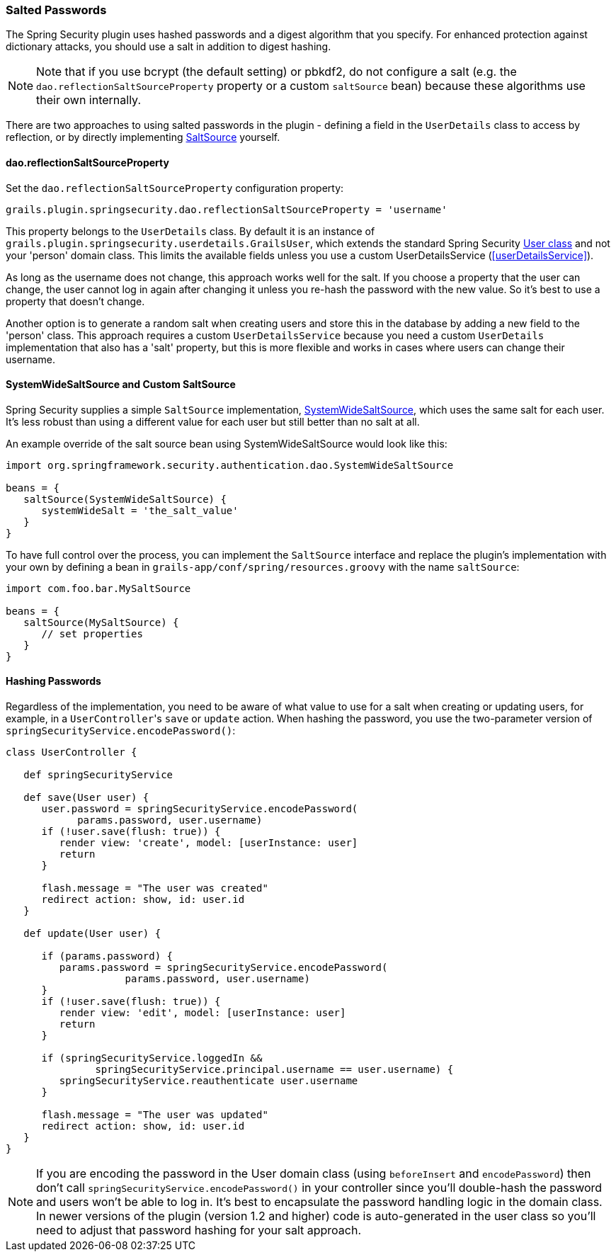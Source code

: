 [[salt]]
=== Salted Passwords

The Spring Security plugin uses hashed passwords and a digest algorithm that you specify. For enhanced protection against dictionary attacks, you should use a salt in addition to digest hashing.

[NOTE]
====
Note that if you use bcrypt (the default setting) or pbkdf2, do not configure a salt (e.g. the `dao.reflectionSaltSourceProperty` property or a custom `saltSource` bean) because these algorithms use their own internally.
====

There are two approaches to using salted passwords in the plugin - defining a field in the `UserDetails` class to access by reflection, or by directly implementing https://docs.spring.io/spring-security/site/docs/3.2.x/apidocs/org/springframework/security/authentication/dao/SaltSource.html[SaltSource] yourself.

==== dao.reflectionSaltSourceProperty
Set the `dao.reflectionSaltSourceProperty` configuration property:

[source,java]
----
grails.plugin.springsecurity.dao.reflectionSaltSourceProperty = 'username'
----

This property belongs to the `UserDetails` class. By default it is an instance of `grails.plugin.springsecurity.userdetails.GrailsUser`, which extends the standard Spring Security https://docs.spring.io/spring-security/site/docs/3.2.x/apidocs/org/springframework/security/core/userdetails/User.html[User class] and not your 'person' domain class. This limits the available fields unless you use a custom UserDetailsService (<<userDetailsService>>).

As long as the username does not change, this approach works well for the salt. If you choose a property that the user can change, the user cannot log in again after changing it unless you re-hash the password with the new value. So it's best to use a property that doesn't change.

Another option is to generate a random salt when creating users and store this in the database by adding a new field to the 'person' class. This approach requires a custom `UserDetailsService` because you need a custom `UserDetails` implementation that also has a 'salt' property, but this is more flexible and works in cases where users can change their username.

==== SystemWideSaltSource and Custom SaltSource

Spring Security supplies a simple `SaltSource` implementation, https://docs.spring.io/spring-security/site/docs/3.2.x/apidocs/org/springframework/security/authentication/dao/SystemWideSaltSource.html[SystemWideSaltSource], which uses the same salt for each user. It's less robust than using a different value for each user but still better than no salt at all.

An example override of the salt source bean using SystemWideSaltSource would look like this:

[source,java]
----
import org.springframework.security.authentication.dao.SystemWideSaltSource

beans = {
   saltSource(SystemWideSaltSource) {
      systemWideSalt = 'the_salt_value'
   }
}
----

To have full control over the process, you can implement the `SaltSource` interface and replace the plugin's implementation with your own by defining a bean in `grails-app/conf/spring/resources.groovy` with the name `saltSource`:

[source,java]
----
import com.foo.bar.MySaltSource

beans = {
   saltSource(MySaltSource) {
      // set properties
   }
}
----

==== Hashing Passwords
Regardless of the implementation, you need to be aware of what value to use for a salt when creating or updating users, for example, in a ``UserController``'s `save` or `update` action. When hashing the password, you use the two-parameter version of `springSecurityService.encodePassword()`:

[source,java]
----
class UserController {

   def springSecurityService

   def save(User user) {
      user.password = springSecurityService.encodePassword(
            params.password, user.username)
      if (!user.save(flush: true)) {
         render view: 'create', model: [userInstance: user]
         return
      }

      flash.message = "The user was created"
      redirect action: show, id: user.id
   }

   def update(User user) {

      if (params.password) {
         params.password = springSecurityService.encodePassword(
                    params.password, user.username)
      }
      if (!user.save(flush: true)) {
         render view: 'edit', model: [userInstance: user]
         return
      }

      if (springSecurityService.loggedIn &&
               springSecurityService.principal.username == user.username) {
         springSecurityService.reauthenticate user.username
      }

      flash.message = "The user was updated"
      redirect action: show, id: user.id
   }
}
----

[NOTE]
====
If you are encoding the password in the User domain class (using `beforeInsert` and `encodePassword`) then don't call `springSecurityService.encodePassword()` in your controller since you'll double-hash the password and users won't be able to log in. It's best to encapsulate the password handling logic in the domain class. In newer versions of the plugin (version 1.2 and higher) code is auto-generated in the user class so you'll need to adjust that password hashing for your salt approach.
====

